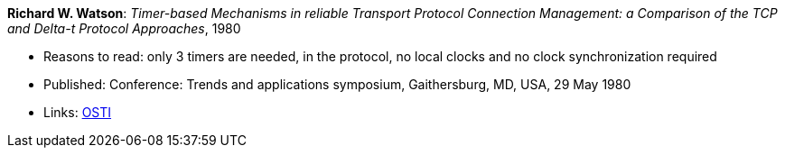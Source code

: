 *Richard W. Watson*: _Timer-based Mechanisms in reliable Transport Protocol Connection Management: a Comparison of the TCP and Delta-t Protocol Approaches_, 1980

* Reasons to read: only 3 timers are needed, in the protocol, no local clocks and no clock synchronization required
* Published: Conference: Trends and applications symposium, Gaithersburg, MD, USA, 29 May 1980
* Links:
    link:https://www.osti.gov/biblio/5550912[OSTI]


